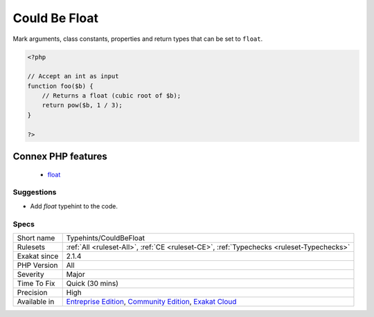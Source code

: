 .. _typehints-couldbefloat:

.. _could-be-float:

Could Be Float
++++++++++++++

.. meta::
	:description:
		Could Be Float: Mark arguments, class constants, properties and return types that can be set to ``float``.
	:twitter:card: summary_large_image
	:twitter:site: @exakat
	:twitter:title: Could Be Float
	:twitter:description: Could Be Float: Mark arguments, class constants, properties and return types that can be set to ``float``
	:twitter:creator: @exakat
	:twitter:image:src: https://www.exakat.io/wp-content/uploads/2020/06/logo-exakat.png
	:og:image: https://www.exakat.io/wp-content/uploads/2020/06/logo-exakat.png
	:og:title: Could Be Float
	:og:type: article
	:og:description: Mark arguments, class constants, properties and return types that can be set to ``float``
	:og:url: https://php-tips.readthedocs.io/en/latest/tips/Typehints/CouldBeFloat.html
	:og:locale: en
Mark arguments, class constants, properties and return types that can be set to ``float``.

.. code-block:: php
   
   <?php
   
   // Accept an int as input 
   function foo($b) {
       // Returns a float (cubic root of $b);
       return pow($b, 1 / 3);
   }
   
   ?>
Connex PHP features
-------------------

  + `float <https://php-dictionary.readthedocs.io/en/latest/dictionary/float.ini.html>`_


Suggestions
___________

* Add `float` typehint to the code.




Specs
_____

+--------------+-----------------------------------------------------------------------------------------------------------------------------------------------------------------------------------------+
| Short name   | Typehints/CouldBeFloat                                                                                                                                                                  |
+--------------+-----------------------------------------------------------------------------------------------------------------------------------------------------------------------------------------+
| Rulesets     | :ref:`All <ruleset-All>`, :ref:`CE <ruleset-CE>`, :ref:`Typechecks <ruleset-Typechecks>`                                                                                                |
+--------------+-----------------------------------------------------------------------------------------------------------------------------------------------------------------------------------------+
| Exakat since | 2.1.4                                                                                                                                                                                   |
+--------------+-----------------------------------------------------------------------------------------------------------------------------------------------------------------------------------------+
| PHP Version  | All                                                                                                                                                                                     |
+--------------+-----------------------------------------------------------------------------------------------------------------------------------------------------------------------------------------+
| Severity     | Major                                                                                                                                                                                   |
+--------------+-----------------------------------------------------------------------------------------------------------------------------------------------------------------------------------------+
| Time To Fix  | Quick (30 mins)                                                                                                                                                                         |
+--------------+-----------------------------------------------------------------------------------------------------------------------------------------------------------------------------------------+
| Precision    | High                                                                                                                                                                                    |
+--------------+-----------------------------------------------------------------------------------------------------------------------------------------------------------------------------------------+
| Available in | `Entreprise Edition <https://www.exakat.io/entreprise-edition>`_, `Community Edition <https://www.exakat.io/community-edition>`_, `Exakat Cloud <https://www.exakat.io/exakat-cloud/>`_ |
+--------------+-----------------------------------------------------------------------------------------------------------------------------------------------------------------------------------------+



